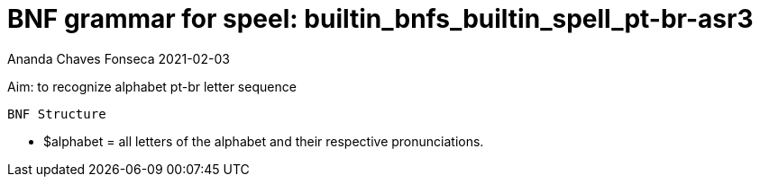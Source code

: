 
= BNF grammar for speel: builtin_bnfs_builtin_spell_pt-br-asr3

Ananda Chaves Fonseca 2021-02-03





Aim: to recognize alphabet pt-br letter sequence

    BNF Structure

- $alphabet = all letters of the alphabet and their respective pronunciations. 
